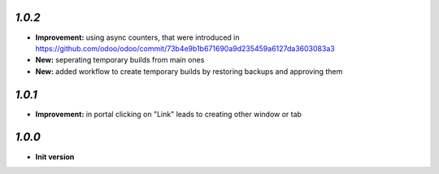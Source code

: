 `1.0.2`
-------

- **Improvement:** using async counters, that were introduced in https://github.com/odoo/odoo/commit/73b4e9b1b671690a9d235459a6127da3603083a3
- **New:** seperating temporary builds from main ones
- **New:** added workflow to create temporary builds by restoring backups and approving them

`1.0.1`
-------

- **Improvement:** in portal clicking on "Link" leads to creating other window or tab

`1.0.0`
-------

- **Init version**
